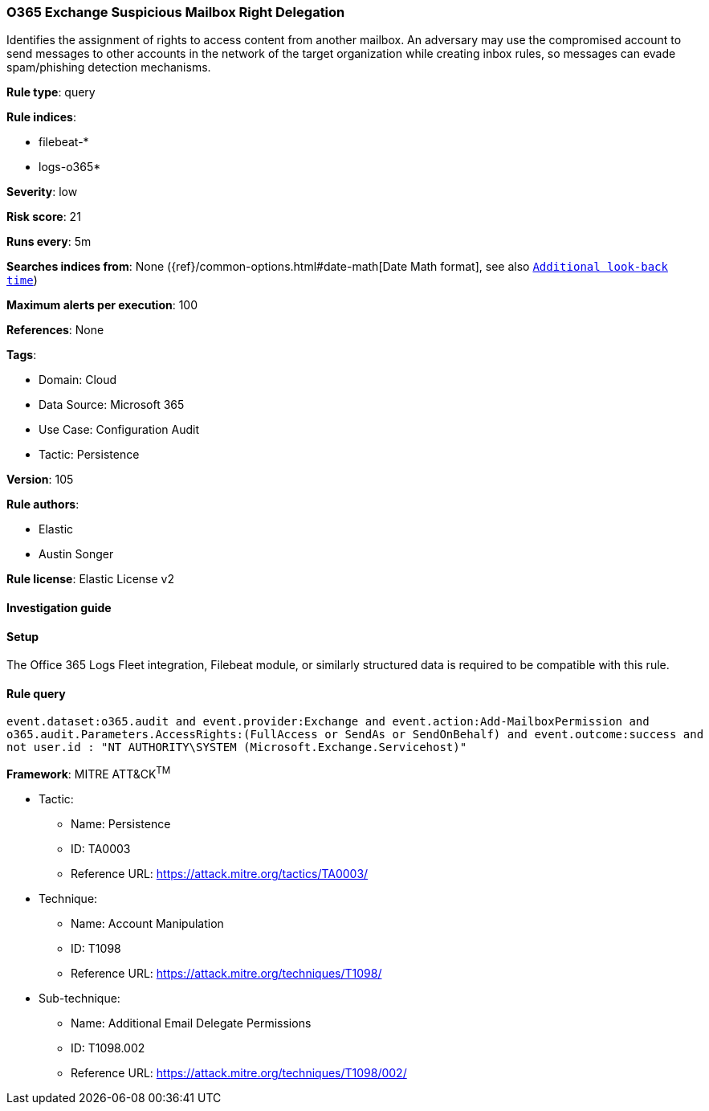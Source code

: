 [[o365-exchange-suspicious-mailbox-right-delegation]]
=== O365 Exchange Suspicious Mailbox Right Delegation

Identifies the assignment of rights to access content from another mailbox. An adversary may use the compromised account to send messages to other accounts in the network of the target organization while creating inbox rules, so messages can evade spam/phishing detection mechanisms.

*Rule type*: query

*Rule indices*: 

* filebeat-*
* logs-o365*

*Severity*: low

*Risk score*: 21

*Runs every*: 5m

*Searches indices from*: None ({ref}/common-options.html#date-math[Date Math format], see also <<rule-schedule, `Additional look-back time`>>)

*Maximum alerts per execution*: 100

*References*: None

*Tags*: 

* Domain: Cloud
* Data Source: Microsoft 365
* Use Case: Configuration Audit
* Tactic: Persistence

*Version*: 105

*Rule authors*: 

* Elastic
* Austin Songer

*Rule license*: Elastic License v2


==== Investigation guide




==== Setup


The Office 365 Logs Fleet integration, Filebeat module, or similarly structured data is required to be compatible with this rule.

==== Rule query


[source, js]
----------------------------------
event.dataset:o365.audit and event.provider:Exchange and event.action:Add-MailboxPermission and
o365.audit.Parameters.AccessRights:(FullAccess or SendAs or SendOnBehalf) and event.outcome:success and
not user.id : "NT AUTHORITY\SYSTEM (Microsoft.Exchange.Servicehost)"

----------------------------------

*Framework*: MITRE ATT&CK^TM^

* Tactic:
** Name: Persistence
** ID: TA0003
** Reference URL: https://attack.mitre.org/tactics/TA0003/
* Technique:
** Name: Account Manipulation
** ID: T1098
** Reference URL: https://attack.mitre.org/techniques/T1098/
* Sub-technique:
** Name: Additional Email Delegate Permissions
** ID: T1098.002
** Reference URL: https://attack.mitre.org/techniques/T1098/002/
